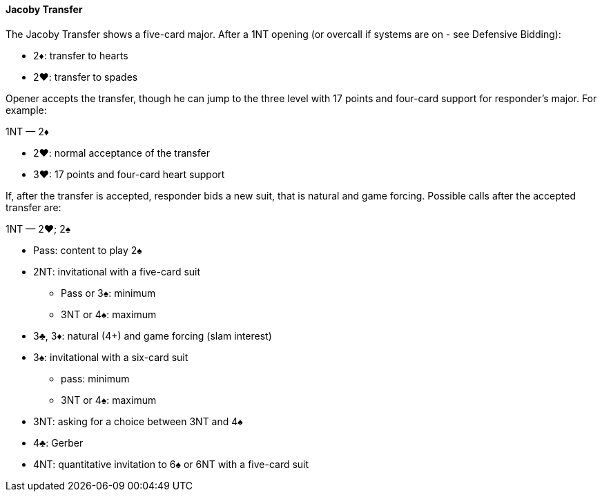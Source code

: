 #### Jacoby Transfer
The Jacoby Transfer shows a five-card major.
After a 1NT opening (or overcall if systems are on - see Defensive Bidding):

* 2♦: transfer to hearts
* 2♥: transfer to spades

Opener accepts the transfer, though he can jump to the three level
with 17 points and four-card support for responder’s major. For example:

1NT — 2♦

* 2♥: normal acceptance of the transfer
* 3♥: 17 points and four-card heart support

If, after the transfer is accepted, responder bids a new suit,
that is natural and game forcing.
Possible calls after the accepted transfer are:

1NT — 2♥; 2♠

* Pass: content to play 2♠
* 2NT: invitational with a five-card suit
** Pass or 3♠: minimum
** 3NT or 4♠: maximum
* 3♣, 3♦: natural (4+) and game forcing (slam interest)
* 3♠: invitational with a six-card suit
** pass: minimum
** 3NT or 4♠: maximum
* 3NT: asking for a choice between 3NT and 4♠
* 4♣: Gerber
* 4NT: quantitative invitation to 6♠ or 6NT with a five-card suit

